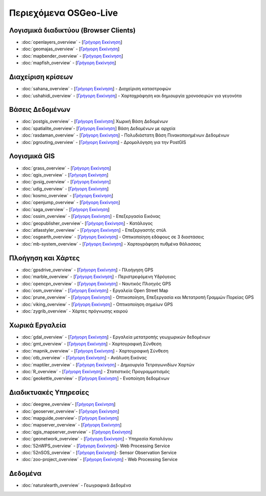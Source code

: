 .. OSGeo-Live documentation master file, created by
   sphinx-quickstart on Tue Jul  6 14:54:20 2010.
   You can adapt this file completely to your liking, but it should at least
   contain the root `toctree` directive.

Περιεχόμενα OSGeo-Live
===================

Λογισμικά διαδικτύου (Browser Clients)
---------------
* :doc:`openlayers_overview` - [`Γρήγορη Εκκίνηση <../quickstart/openlayers_quickstart.html>`_]
* :doc:`geomajas_overview` - [`Γρήγορη Εκκίνηση <../quickstart/geomajas_quickstart.html>`_]
* :doc:`mapbender_overview` - [`Γρήγορη Εκκίνηση <../quickstart/mapbender_quickstart.html>`_]
* :doc:`mapfish_overview` - [`Γρήγορη Εκκίνηση <../quickstart/mapfish_quickstart.html>`_]

Διαχείριση κρίσεων
-----------------
* :doc:`sahana_overview` - [`Γρήγορη Εκκίνηση <../quickstart/sahana_quickstart.html>`_] - Διαχείριση καταστροφών
* :doc:`ushahidi_overview` - [`Γρήγορη Εκκίνηση <../quickstart/ushahidi_quickstart.html>`_] - Χαρτοχράφηση και δημιουργία χρονοσειρών για γεγονότα

Βάσεις Δεδομένων
---------
* :doc:`postgis_overview`  - [`Γρήγορη Εκκίνηση <../quickstart/postgis_quickstart.html>`_] Χωρική Βάση Δεδομένων
* :doc:`spatialite_overview`- [`Γρήγορη Εκκίνηση <../quickstart/spatialite_quickstart.html>`_] Βάση Δεδομένων με αρχεία
* :doc:`rasdaman_overview` - [`Γρήγορη Εκκίνηση <../quickstart/rasdaman_quickstart.html>`_] - Πολυδιάστατη Βάση Πινακοποιημένων Δεδομένων
* :doc:`pgrouting_overview` - [`Γρήγορη Εκκίνηση <../quickstart/pgrouting_quickstart.html>`_] - Δρομολόγηση για την PostGIS

Λογισμικά GIS
-----------
* :doc:`grass_overview` - [`Γρήγορη Εκκίνηση <../quickstart/grass_quickstart.html>`_]
* :doc:`qgis_overview`  - [`Γρήγορη Εκκίνηση <../quickstart/qgis_quickstart.html>`_]
* :doc:`gvsig_overview` - [`Γρήγορη Εκκίνηση <../quickstart/gvsig_quickstart.html>`_]
* :doc:`udig_overview` - [`Γρήγορη Εκκίνηση <../quickstart/udig_quickstart.html>`_]
* :doc:`kosmo_overview` - [`Γρήγορη Εκκίνηση <../quickstart/kosmo_quickstart.html>`_]
* :doc:`openjump_overview` - [`Γρήγορη Εκκίνηση <../quickstart/openjump_quickstart.html>`_]
* :doc:`saga_overview` - [`Γρήγορη Εκκίνηση <../quickstart/saga_quickstart.html>`_]
* :doc:`ossim_overview` - [`Γρήγορη Εκκίνηση <../quickstart/ossim_quickstart.html>`_] - Επεξεργασία Εικόνας
* :doc:`geopublisher_overview`- [`Γρήγορη Εκκίνηση <../quickstart/geopublisher_quickstart.html>`_] - Κατάλογος
* :doc:`atlasstyler_overview` - [`Γρήγορη Εκκίνηση <../quickstart/atlasstyler_quickstart.html>`_] - Επεξεργαστής στύλ
* :doc:`osgearth_overview` - [`Γρήγορη Εκκίνηση <../quickstart/osgearth_quickstart.html>`_] - Οπτικοποίηση εδάφους σε 3 διαστάσεις
* :doc:`mb-system_overview` - [`Γρήγορη Εκκίνηση <../quickstart/mb-system_quickstart.html>`_] - Χαρτογράφηση πυθμένα θάλασσας

Πλοήγηση και Χάρτες
-------------------
* :doc:`gpsdrive_overview` - [`Γρήγορη Εκκίνηση <../quickstart/gpsdrive_quickstart.html>`_] - Πλοήγηση GPS
* :doc:`marble_overview` - [`Γρήγορη Εκκίνηση <../quickstart/marble_quickstart.html>`_] - Περιστρεφόμενη Υδρόγειος
* :doc:`opencpn_overview` - [`Γρήγορη Εκκίνηση <../quickstart/opencpn_quickstart.html>`_] - Ναυτικός Πλοηγός GPS
* :doc:`osm_overview` - [`Γρήγορη Εκκίνηση <../quickstart/osm_quickstart.html>`_] - Εργαλεία Open Street Map
* :doc:`prune_overview` - [`Γρήγορη Εκκίνηση <../quickstart/prune_quickstart.html>`_] - Οπτικοποίηση, Επεξεργασία και Μετατροπή Γραμμών Πορείας GPS
* :doc:`viking_overview` - [`Γρήγορη Εκκίνηση <../quickstart/viking_quickstart.html>`_] - Οπτικοποίηση σημείων GPS
* :doc:`zygrib_overview` - Χάρτες πρόγνωσης καιρού

Χωρικά Εργαλεία
-------------
* :doc:`gdal_overview` - [`Γρήγορη Εκκίνηση <../quickstart/gdal_quickstart.html>`_] - Εργαλεία μετατροπής γεωχωρικών δεδομένων
* :doc:`gmt_overview` - [`Γρήγορη Εκκίνηση <../quickstart/gmt_quickstart.html>`_] - Χαρτογραφική Σύνθεση
* :doc:`mapnik_overview` - [`Γρήγορη Εκκίνηση <../quickstart/mapnik_quickstart.html>`_] - Χαρτογραφική Σύνθεση
* :doc:`otb_overview` - [`Γρήγορη Εκκίνηση <../quickstart/otb_quickstart.html>`_] - Ανάλυση Εικόνας
* :doc:`maptiler_overview` - [`Γρήγορη Εκκίνηση <../quickstart/maptiler_quickstart.html>`_] - Δημιουργία Τετραγωνιδίων Χαρτών
* :doc:`R_overview` - [`Γρήγορη Εκκίνηση <../quickstart/R_quickstart.html>`_] - Στατιστικός Προγραμματισμός
* :doc:`geokettle_overview` - [`Γρήγορη Εκκίνηση <../quickstart/geokettle_quickstart.html>`_] - Ενοποίηση δεδομένων

Διαδικτυακές Υπηρεσίες
------------
* :doc:`deegree_overview`- [`Γρήγορη Εκκίνηση <../quickstart/deegree_quickstart.html>`_]
* :doc:`geoserver_overview`- [`Γρήγορη Εκκίνηση <../quickstart/geoserver_quickstart.html>`_]
* :doc:`mapguide_overview`- [`Γρήγορη Εκκίνηση <../quickstart/mapguide_quickstart.html>`_]
* :doc:`mapserver_overview` - [`Γρήγορη Εκκίνηση <../quickstart/mapserver_quickstart.html>`_]
* :doc:`qgis_mapserver_overview` - [`Γρήγορη Εκκίνηση <../quickstart/qgis_mapserver_quickstart.html>`_]
* :doc:`geonetwork_overview` - [`Γρήγορη Εκκίνηση <../quickstart/geonetwork_quickstart.html>`_] - Υπηρεσία Καταλόγου
* :doc:`52nWPS_overview`  - [`Γρήγορη Εκκίνηση <../quickstart/52nWPS_quickstart.html>`_]- Web Processing Service
* :doc:`52nSOS_overview`  - [`Γρήγορη Εκκίνηση <../quickstart/52nSOS_quickstart.html>`_]- Sensor Observation Service
* :doc:`zoo-project_overview` - [`Γρήγορη Εκκίνηση <../quickstart/zoo-project_quickstart.html>`_] - Web Processing Service

Δεδομένα
----
* :doc:`naturalearth_overview` - Γεωγραφικά Δεδομένα

.. include :: ../../el/disclaimer.rst
